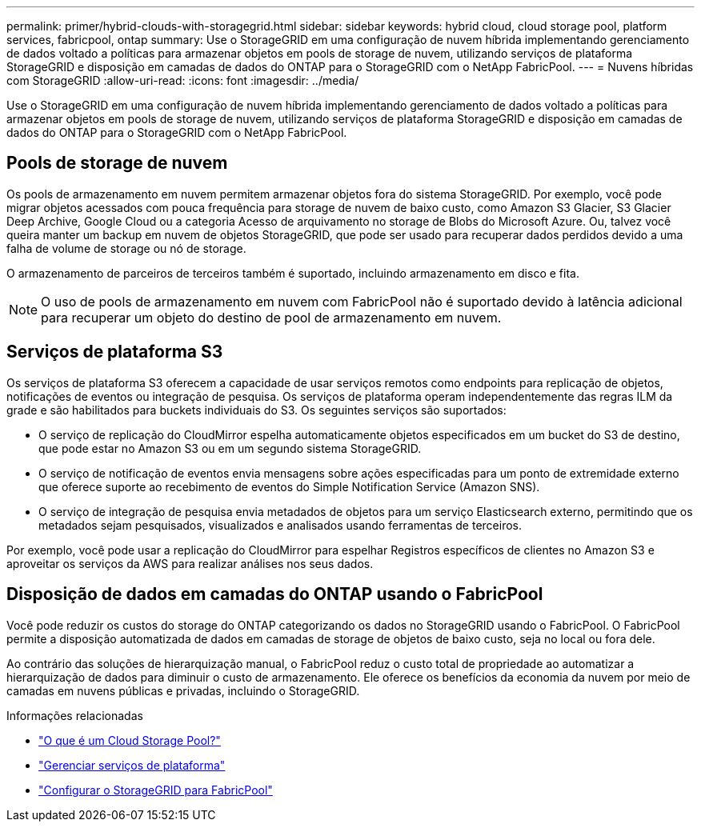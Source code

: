 ---
permalink: primer/hybrid-clouds-with-storagegrid.html 
sidebar: sidebar 
keywords: hybrid cloud, cloud storage pool, platform services, fabricpool, ontap 
summary: Use o StorageGRID em uma configuração de nuvem híbrida implementando gerenciamento de dados voltado a políticas para armazenar objetos em pools de storage de nuvem, utilizando serviços de plataforma StorageGRID e disposição em camadas de dados do ONTAP para o StorageGRID com o NetApp FabricPool. 
---
= Nuvens híbridas com StorageGRID
:allow-uri-read: 
:icons: font
:imagesdir: ../media/


[role="lead"]
Use o StorageGRID em uma configuração de nuvem híbrida implementando gerenciamento de dados voltado a políticas para armazenar objetos em pools de storage de nuvem, utilizando serviços de plataforma StorageGRID e disposição em camadas de dados do ONTAP para o StorageGRID com o NetApp FabricPool.



== Pools de storage de nuvem

Os pools de armazenamento em nuvem permitem armazenar objetos fora do sistema StorageGRID. Por exemplo, você pode migrar objetos acessados com pouca frequência para storage de nuvem de baixo custo, como Amazon S3 Glacier, S3 Glacier Deep Archive, Google Cloud ou a categoria Acesso de arquivamento no storage de Blobs do Microsoft Azure. Ou, talvez você queira manter um backup em nuvem de objetos StorageGRID, que pode ser usado para recuperar dados perdidos devido a uma falha de volume de storage ou nó de storage.

O armazenamento de parceiros de terceiros também é suportado, incluindo armazenamento em disco e fita.


NOTE: O uso de pools de armazenamento em nuvem com FabricPool não é suportado devido à latência adicional para recuperar um objeto do destino de pool de armazenamento em nuvem.



== Serviços de plataforma S3

Os serviços de plataforma S3 oferecem a capacidade de usar serviços remotos como endpoints para replicação de objetos, notificações de eventos ou integração de pesquisa. Os serviços de plataforma operam independentemente das regras ILM da grade e são habilitados para buckets individuais do S3. Os seguintes serviços são suportados:

* O serviço de replicação do CloudMirror espelha automaticamente objetos especificados em um bucket do S3 de destino, que pode estar no Amazon S3 ou em um segundo sistema StorageGRID.
* O serviço de notificação de eventos envia mensagens sobre ações especificadas para um ponto de extremidade externo que oferece suporte ao recebimento de eventos do Simple Notification Service (Amazon SNS).
* O serviço de integração de pesquisa envia metadados de objetos para um serviço Elasticsearch externo, permitindo que os metadados sejam pesquisados, visualizados e analisados usando ferramentas de terceiros.


Por exemplo, você pode usar a replicação do CloudMirror para espelhar Registros específicos de clientes no Amazon S3 e aproveitar os serviços da AWS para realizar análises nos seus dados.



== Disposição de dados em camadas do ONTAP usando o FabricPool

Você pode reduzir os custos do storage do ONTAP categorizando os dados no StorageGRID usando o FabricPool. O FabricPool permite a disposição automatizada de dados em camadas de storage de objetos de baixo custo, seja no local ou fora dele.

Ao contrário das soluções de hierarquização manual, o FabricPool reduz o custo total de propriedade ao automatizar a hierarquização de dados para diminuir o custo de armazenamento.  Ele oferece os benefícios da economia da nuvem por meio de camadas em nuvens públicas e privadas, incluindo o StorageGRID.

.Informações relacionadas
* link:../ilm/what-cloud-storage-pool-is.html["O que é um Cloud Storage Pool?"]
* link:../tenant/what-platform-services-are.html["Gerenciar serviços de plataforma"]
* link:../fabricpool/index.html["Configurar o StorageGRID para FabricPool"]

